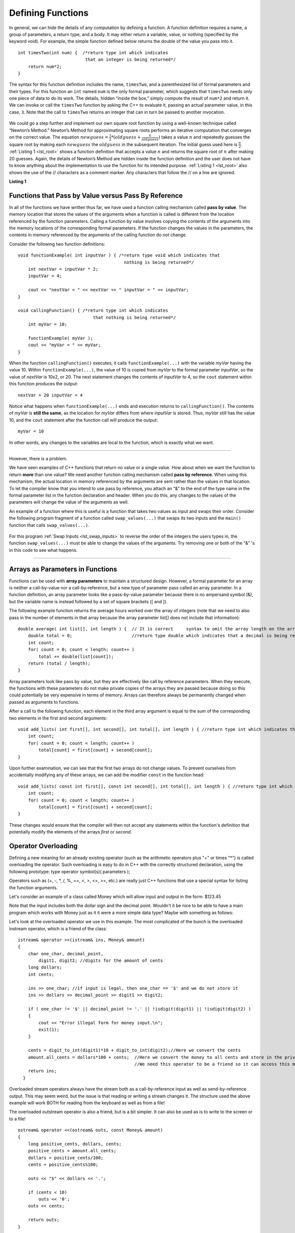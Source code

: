 ..  Copyright (C)  Brad Miller, David Ranum
    This work is licensed under the Creative Commons Attribution-NonCommercial-ShareAlike 4.0 International License. To view a copy of this license, visit http://creativecommons.org/licenses/by-nc-sa/4.0/.


Defining Functions
------------------

In general, we can hide the details of any computation by defining
a function. A function definition requires a name, a group of
parameters, a return type, and a body. It may either return a variable, value, or nothing (specified by the keyword void). For
example, the simple function defined below returns the double of the
value you pass into it.

::

    int timesTwo(int num) {  /*return type int which indicates
                              that an integer is being returned*/
        return num*2;
    }

The syntax for this function definition includes the name, ``timesTwo``,
and a parenthesized list of formal parameters and their types. For this function an ``int`` named ``num``
is the only formal parameter, which suggests that ``timesTwo`` needs only
one piece of data to do its work. The details, hidden “inside the box,”
simply compute the result of ``num*2`` and return it. We can invoke or
call the ``timesTwo`` function by asking the C++ to
evaluate it, passing an actual parameter value, in this case, ``3``.
Note that the call to ``timesTwo`` returns an integer that can in turn be
passed to another invocation.


.. _lst_timesTwo:

  .. activecode:: timesTwo
    :language: cpp
    :caption: Implementation of the timesTwo function

    #include <iostream>
    using namespace std;

    int timesTwo(int num) { /*return type int which indicates
                            that an integer is being returned*/
        return num*2;
    }

    int main() {  /*return type int which indicates that
                    an integer is being returned*/
        cout<<timesTwo(5)<<endl;

        return 0;
    }

We could go a step further and implement our own square root function by using a well-known
technique called “Newton’s Method.” Newton’s Method for approximating
square roots performs an iterative computation that converges on the
correct value. The equation
:math:`newguess = \frac {1}{2} * (oldguess + \frac {n}{oldguess})`
takes a value :math:`n` and repeatedly guesses the square root by
making each :math:`newguess` the :math:`oldguess` in the subsequent
iteration. The initial guess used here is :math:`\frac {n}{2}`.
:ref:`Listing 1 <lst_root>` shows a function definition that accepts a value
:math:`n` and returns the square root of :math:`n` after making 20
guesses. Again, the details of Newton’s Method are hidden inside the
function definition and the user does not have to know anything about
the implementation to use the function for its intended purpose.
:ref:`Listing 1 <lst_root>` also shows the use of the // characters as a comment
marker. Any characters that follow the // on a line are ignored.




.. _lst_root:

**Listing 1**

.. activecode:: newtonsmethod
  :language: cpp
  :caption: Newton's Method for finding Square Root

  #include <iostream>
  using namespace std;

  double squareroot(double n) { /*return type int which indicates
                                  that a decimal is being returned*/
  	double root = n / 2;

  	for (int i = 0; i < 20; i++) {
  		root = (.5) * (root + (n / root));
  	}

  	return root;
  }

  int main() {
  	cout << squareroot(9) << endl;
  	cout << squareroot(4563) << endl;

  	return 0;
  }

Functions that Pass by Value versus Pass By Reference
^^^^^^^^^^^^^^^^^^^^^^^^^^^^^^^^^^^^^^^^^^^^^^^^^^^^^


In all of the functions we have written thus far, we have used a function calling mechanism called **pass by value**. The memory location that stores the values of the arguments when a function is called is different from the location referenced by the function parameters. Calling a function by value involves copying the contents of the arguments into the memory locations of the corresponding formal parameters. If the function changes the values in the parameters, the contents in memory referenced by the arguments of the calling function do not change.

Consider the following two function definitions:

::

    void functionExample( int inputVar ) { /*return type void which indicates that
                                             nothing is being returned*/
        int nextVar = inputVar * 2;
        inputVar = 4;

        cout << "nextVar = " << nextVar << " inputVar = " << inputVar;
    }

    void callingFunction() { /*return type int which indicates
                                 that nothing is being returned*/
        int myVar = 10;

        functionExample( myVar );
        cout << "myVar = " << myVar;
    }

When the function ``callingFunction()`` executes, it calls ``functionExample(...)`` with the variable *myVar* having the value 10. Within ``functionExample(...)``, the value of 10 is copied from *myVar* to the formal parameter *inputVar*, so the value of *nextVar* is 10x2, or 20. The next statement changes the contents of *inputVar* to 4, so the ``cout`` statement within this function produces the output:

::

    nextVar = 20 inputVar = 4

Notice what happens when ``functionExample(...)`` ends and execution returns to ``callingFunction()``. The contents of *myVar* is **still the same**, as the location for *myVar* differs from where *inputVar* is stored. Thus, *myVar* still has the value 10, and the ``cout`` statement after the function call will produce the output:

::

    myVar = 10

In other words, any changes to the variables are local to the function, which is exactly what we want.

--------------

However, there is a problem.

We have seen examples of C++ functions that return no value or a single value. How about when we want the function to return **more** than one value? We need another function calling mechanism called **pass by reference**. When using this mechanism, the actual location in memory referenced by the arguments are sent rather than the values in that location. To let the compiler know that you intend to use pass by reference, you attach an "&" to the end of the type name in the formal parameter list in the function declaration and header. When you do this, any changes to the values of the parameters will change the value of the arguments as well.

An example of a function where this is useful is a function that takes two values as input and swaps their order. Consider the following program fragment of a function called ``swap_values(...)`` that swaps its two inputs and the ``main()`` function that calls ``swap_values(...)``.

.. _lst_swap_inputs:

    .. activecode:: activepassrefcpp
        :caption: Pass by Reference
        :language: cpp

        #include <iostream>
        using namespace std;

        // swap_values() function definition
        // Interchanges the values located by variable1 and variable2.

        void swap_values(int &variable1, int &variable2);

        // Notice that this function does not return anything!
        void swap_values(int &variable1, int &variable2) {
            int temp; 		// temporary storage for swap

            temp = variable1;
            variable1 = variable2;
            variable2 = temp;
        }

        int main( ) {
            int first_num, second_num;
            first_num = 7;
            second_num = 8;

            cout << "Two numbers before swap function: 1) " << first_num << " 2) " << second_num << endl;
            swap_values(first_num, second_num);
            cout << "The numbers after swap function: 1) " << first_num << " 2) " << second_num;

            return 0;
        }


For this program :ref:`Swap Inputs <lst_swap_inputs>` to reverse the order of the integers the users types in, the function ``swap_values(...)`` must be able to change the values of the arguments. Try removing one or both of the "&" 's in this code to see what happens.

-----------------------------------------------------------------

Arrays as Parameters in Functions
^^^^^^^^^^^^^^^^^^^^^^^^^^^^^^^^^

Functions can be used with **array parameters** to maintain a structured design. However, a formal parameter for an array is neither a call-by-value nor a call-by-reference, but a new type of parameter pass called an array parameter. In a function definition, an array parameter looks like a pass-by-value parameter because there is no ampersand symbol (&), but the variable name is instead followed by a set of square brackets ([ and ]).

The following example function returns the average hours worked over the array of integers (note that we need to also pass in the number of elements in that array because the array parameter *list[]* does not include that information):

::

    double average( int list[], int length ) {	// It is correct     syntax to omit the array length on the array itself.
        double total = 0;                       //return type double which indicates that a decimal is being returned
        int count;
        for( count = 0; count < length; count++ )
            total += double(list[count]);
        return (total / length);
    }

Array parameters look like pass by value, but they are effectively like call by reference parameters. When they execute, the functions with these parameters do not make private copies of the arrays they are passed because doing so this could potentially be very expensive in terms of memory. Arrays can therefore always be permanently changed when passed as arguments to functions.

After a call to the following function, each element in the third array argument is equal to the sum of the corresponding two elements in the first and second arguments:

::

    void add_lists( int first[], int second[], int total[], int length ) { //return type int which indicates that nothing is returned
        int count;
        for( count = 0; count < length; count++ )
            total[count] = first[count] + second[count];
    }

Upon further examination, we can see that the first two arrays do not change values. To prevent ourselves from accidentally modifying any of these arrays, we can add the modifier ``const`` in the function head:

::

    void add_lists( const int first[], const int second[], int total[], int length ) { //return type int which indicates that nothing is returned
        int count;
        for( count = 0; count < length; count++ )
            total[count] = first[count] + second[count];
    }

These changes would ensure that the compiler will then not accept any statements within the function's definition that potentially modify the elements of the arrays *first* or *second*.

Operator Overloading
^^^^^^^^^^^^^^^^^^^^

Defining a new meaning for an already existing operator (such as the arithmetic operators plus "+" or times "*") is called overloading the operator. Such overloading is easy to do in C++ with the correctly structured declaration, using the following prototype:
type operator symbol(s)( parameters );

Operators such as (+, -, \*, /, %, ==, <, >, <=, >=, etc.) are really just C++ functions that use a special syntax for listing the function arguments.

Let's consider an example of  a class called Money which will allow input and output in the form:  $123.45

Note that the input includes both the dollar sign and the decimal point.  Wouldn't it be nice to be able to have a main program which works with Money just as it it were a more simple data type?  Maybe with something as follows:


.. raw :: html

    <div>
    <iframe height="700px" width="100%" src="https://repl.it/@Dostonbek1/StainedOffensiveTechnology?lite=true" scrolling="no" frameborder="no" allowtransparency="true" allowfullscreen="true" sandbox="allow-forms allow-pointer-lock allow-popups allow-same-origin allow-scripts allow-modals"></iframe>
    </div>

Let's look at the overloaded operator we use in this example.  The most complicated of the bunch is the overloaded instream operator, which is a friend of the class:

::

    istream& operator >>(istream& ins, Money& amount)
    {
        char one_char, decimal_point,
            digit1, digit2; //digits for the amount of cents
        long dollars;
        int cents;

        ins >> one_char; //if input is legal, then one_char == '$' and we do not store it
        ins >> dollars >> decimal_point >> digit1 >> digit2;

        if ( one_char != '$' || decimal_point != '.' || !isdigit(digit1) || !isdigit(digit2) )
        {
            cout << "Error illegal form for money input.\n";
            exit(1);
        }

        cents = digit_to_int(digit1)*10 + digit_to_int(digit2);//Here we convert the cents
        amount.all_cents = dollars*100 + cents;  //Here we convert the money to all cents and store in the private member variable
                                                 //We need this operator to be a friend so it can access this member variable.
        return ins;
      }

Overloaded stream operators always have the stream both as a call-by-reference input as well as send-by-reference output.  This may seem weird, but the issue is that reading or writing a stream changes it.  The structure used the above example  will work BOTH for reading from the keyboard as well as from a file!

The overloaded outstream operator is also a friend, but is a bit simpler.  It can also be used as is to write to the screen or to a file!

::

    ostream& operator <<(ostream& outs, const Money& amount)
    {
        long positive_cents, dollars, cents;
        positive_cents = amount.all_cents;
        dollars = positive_cents/100;
        cents = positive_cents%100;

        outs << "$" << dollars << '.';

        if (cents < 10)
            outs << '0';
        outs << cents;

        return outs;
    }

Once the Money is stored in the private member variable as all_cents, the boolean comparison, which is also a friend, is very simple:

::

    bool operator ==(const Money& amount1, const Money& amount2)
    {
        return (amount1.all_cents == amount2.all_cents);
    }


**General Rules**

1. Only existing operator symbols may be overloaded. New symbols that are not builtin, such as \*\*, cannot be used.
2. The operators ::, #, ., and ? are reserved and cannot be overloaded.
3. Some operators such as =, [], () and -> can only be overloaded as member functions of a class and not as global functions.
4. At least one operand for any overload must be a class or enumeration type. In other words, it is not possible to overload operators involving only built-in data types. For example, trying to overload the addition operator for the int data type would result in a compiler error:

    `int operator +( int i, int j );  // This is not allowed`

5. The number of operands for an operator may not be changed.
6. Operator precedence cannot be changed by overloading.


It is a good idea to match the overloaded operator implementation with the original meaning, even though mismatching is possible. In other words, it would be confusing if the `+` operator is overloaded to subtract values or if the ``<<`` operator gets input from the stream.

In addition to being defined in within the class scope, overloaded operators may be defined in global or namespace scope or as friends of the class. Global scope means that the operator is defined outside of any function (including the main) or class. Namespace scope means that the operator is defined outside of any class but within a namespace, possibly within the main program.

One reason for declaring overloaded operators as friends of a class is that sometimes the operator is intimately related to a class but cannot be declared as a member of that class.

.. admonition:: Self Check

   Here's a self check that really covers everything so far.  You may have
   heard of the infinite monkey theorem?  The theorem states that a monkey hitting keys at random on a typewriter keyboard for an infinite amount of time will almost surely type a given text, such as the complete works of William Shakespeare.  Well, suppose we replace a monkey with a C++ function.  How long do you think it would take for a C++ function to generate just one sentence of Shakespeare?  The sentence we'll shoot for is:  "methinks it is like a weasel"

   You're not going to want to run this one in the browser, so fire up your favorite C++ IDE.  The way we'll simulate this is to write a function that generates a string that is 28 characters long by choosing random letters from the 26 letters in the alphabet plus the space.  We'll write another function that will score each generated string by comparing the randomly generated string to the goal.

   A third function will repeatedly call generate and score, then if 100% of the letters are correct we are done.  If the letters are not correct then we will generate a whole new string. To make it easier to follow your program's progress this third function should print out the best string generated so far and its score every 1000 tries.


.. admonition:: Self Check Challenge

    See if you can improve upon the program in the self check by keeping letters that are correct and only modifying one character in the best string so far.  This is a type of algorithm in the class of 'hill climbing' algorithms, that is we only keep the result if it is better than the previous one.
